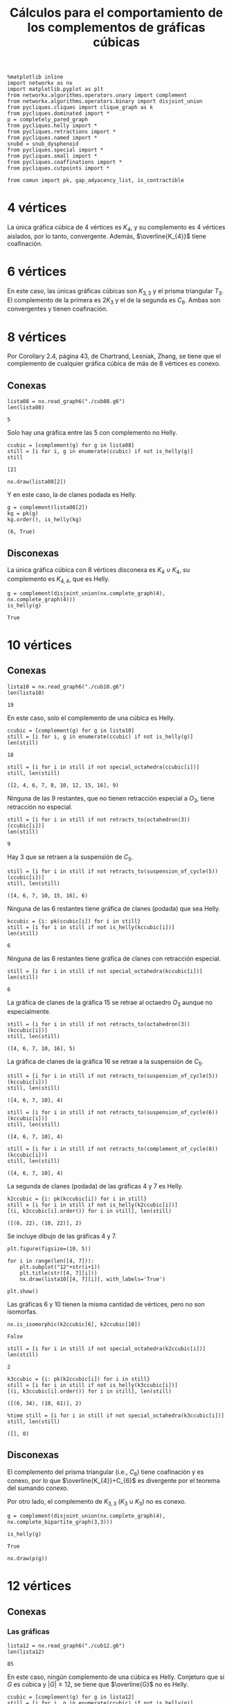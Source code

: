 #+title: Cálculos para el comportamiento de los complementos de gráficas cúbicas
#+property: header-args:ipython :exports both :cache yes :session complementos :results raw drawer

#+begin_src ipython
%matplotlib inline
import networkx as nx
import matplotlib.pyplot as plt
from networkx.algorithms.operators.unary import complement
from networkx.algorithms.operators.binary import disjoint_union
from pycliques.cliques import clique_graph as k
from pycliques.dominated import *
p = completely_pared_graph
from pycliques.helly import *
from pycliques.retractions import *
from pycliques.named import *
snubd = snub_dysphenoid
from pycliques.special import *
from pycliques.small import *
from pycliques.coaffinations import *
from pycliques.cutpoints import *

from comun import pk, gap_adyacency_list, is_contractible
#+end_src

#+RESULTS[1554aca5f1da9e2af5d30f30a35588e3fbd8cc40]:
:results:
# Out[1]:
:end:

* 4 vértices

  La única gráfica cúbica de 4 vértices es \(K_{4}\), y su complemento
  es 4 vértices aislados, por lo tanto, convergente. Además,
  \(\overline{K_{4}}\) tiene coafinación.

* 6 vértices

  En este caso, las únicas gráficas cúbicas son \(K_{3,3}\) y el
  prisma triangular \(T_{3}\). El complemento de la primera es
  \(2K_{3}\) y el de la segunda es \(C_{6}\). Ambas son convergentes y
  tienen coafinación.

* 8 vértices

  Por Corollary 2.4, página 43, de Chartrand, Lesniak, Zhang, se tiene
  que el complemento de cualquier gráfica cúbica de más de 8 vértices
  es conexo.

** Conexas

#+begin_src ipython
lista08 = nx.read_graph6("./cub08.g6")
len(lista08)
#+end_src

#+RESULTS[a218289cab059982e3a1294ff85723d5d654afb3]:
:results:
# Out[48]:
: 5
:end:

Solo hay una gráfica entre las 5 con complemento no Helly.

#+begin_src ipython
ccubic = [complement(g) for g in lista08]
still = [i for i, g in enumerate(ccubic) if not is_helly(g)]
still
#+end_src

#+RESULTS[68d2294252abc5dfad7ea88c131c4ccf60fe4728]:
:results:
# Out[4]:
: [2]
:end:

#+begin_src ipython
nx.draw(lista08[2])
#+end_src

#+RESULTS[2af8bf30656a1622781ee8ca4687f074b19a5fed]:
:results:
# Out[4]:
[[file:./obipy-resources/CexSGG.png]]
:end:

Y en este caso, la de clanes podada es Helly.

#+begin_src ipython
g = complement(lista08[2])
kg = pk(g)
kg.order(), is_helly(kg)
#+end_src

#+RESULTS[9d45c750ea1dd3e7beef5e0a90763c8708dc064c]:
:results:
# Out[5]:
: (6, True)
:end:

** Disconexas

La única gráfica cúbica con 8 vértices disconexa es \(K_{4}\cup
K_{4}\), su complemento es \(K_{4,4}\), que es Helly.

#+begin_src ipython
g = complement(disjoint_union(nx.complete_graph(4), nx.complete_graph(4)))
is_helly(g)
#+end_src

#+RESULTS[c41f8e4716fe27baa648e19bb9f480838752e962]:
:results:
# Out[6]:
: True
:end:

* 10 vértices

** Conexas

#+begin_src ipython
lista10 = nx.read_graph6("./cub10.g6")
len(lista10)
#+end_src

#+RESULTS[33d136fb2d9b21649ce1493eec02c9d6bad7dcc1]:
:results:
# Out[2]:
: 19
:end:

En este caso, solo el complemento de una cúbica es Helly.

#+begin_src ipython
ccubic = [complement(g) for g in lista10]
still = [i for i, g in enumerate(ccubic) if not is_helly(g)]
len(still)
#+end_src

#+RESULTS[5d10b05547c7921159e3d08d1ee30b6ba0ff480b]:
:results:
# Out[3]:
: 18
:end:

#+begin_src ipython
still = [i for i in still if not special_octahedra(ccubic[i])]
still, len(still)
#+end_src

#+RESULTS[4eb2126c3d6aabc58696220088b9e4210db72d92]:
:results:
# Out[5]:
: ([2, 4, 6, 7, 8, 10, 12, 15, 16], 9)
:end:

Ninguna de las 9 restantes, que no tienen retracción especial a
\(O_3\), tiene retracción no especial.

#+begin_src ipython
still = [i for i in still if not retracts_to(octahedron(3))(ccubic[i])]
len(still)
#+end_src

#+RESULTS[f69984ba56cc2daf15be93e445639236545e2871]:
:results:
# Out[6]:
: 9
:end:

Hay 3 que se retraen a la suspensión de \(C_{5}\).

#+begin_src ipython
still = [i for i in still if not retracts_to(suspension_of_cycle(5))(ccubic[i])]
still, len(still)
#+end_src

#+RESULTS[6bbd4275bbe943f9fa1f135408e7a37f1f016989]:
:results:
# Out[7]:
: ([4, 6, 7, 10, 15, 16], 6)
:end:

Ninguna de las 6 restantes tiene gráfica de clanes (podada) que sea Helly.

#+begin_src ipython
kccubic = {i: pk(ccubic[i]) for i in still}
still = [i for i in still if not is_helly(kccubic[i])]
len(still)
#+end_src

#+RESULTS[11418f609906dde23d094a15e71309ef3c45243e]:
:results:
# Out[8]:
: 6
:end:

Ninguna de las 6 restantes tiene gráfica de clanes con retracción especial.

#+begin_src ipython
still = [i for i in still if not special_octahedra(kccubic[i])]
len(still)
#+end_src

#+RESULTS[36127d79064f645c45a90c7d23a49f7efe28fc39]:
:results:
# Out[9]:
: 6
:end:

La gráfica de clanes de la gráfica 15 se retrae al octaedro \(O_{3}\)
aunque no especialmente.

#+begin_src ipython
still = [i for i in still if not retracts_to(octahedron(3))(kccubic[i])]
still, len(still)
#+end_src

#+RESULTS[30ef1b6bce31ed78e5d4e5c1f2572a105cf37dd9]:
:results:
# Out[10]:
: ([4, 6, 7, 10, 16], 5)
:end:

La gráfica de clanes de la gráfica 16 se retrae a la suspensión de \(C_{5}\).

#+begin_src ipython
still = [i for i in still if not retracts_to(suspension_of_cycle(5))(kccubic[i])]
still, len(still)
#+end_src

#+RESULTS[7e1fbbb83659580251cfb8f9be166e63834cd919]:
:results:
# Out[11]:
: ([4, 6, 7, 10], 4)
:end:

#+begin_src ipython
still = [i for i in still if not retracts_to(suspension_of_cycle(6))(kccubic[i])]
still, len(still)
#+end_src

#+RESULTS[a010993e694953b05fc04c5481b1f8e939bcfd06]:
:results:
# Out[12]:
: ([4, 6, 7, 10], 4)
:end:

#+begin_src ipython
still = [i for i in still if not retracts_to(complement_of_cycle(8))(kccubic[i])]
still, len(still)
#+end_src

#+RESULTS[ee5779815f3a749f60444bd856cc97ff6421910d]:
:results:
# Out[13]:
: ([4, 6, 7, 10], 4)
:end:

La segunda de clanes (podada) de las gráficas 4 y 7 es Helly.

#+begin_src ipython
k2ccubic = {i: pk(kccubic[i]) for i in still}
still = [i for i in still if not is_helly(k2ccubic[i])]
[(i, k2ccubic[i].order()) for i in still], len(still)
#+end_src

#+RESULTS[b7737451ffad38b5357f96cd843836261867faef]:
:results:
# Out[14]:
: ([(6, 22), (10, 22)], 2)
:end:

Se incluye dibujo de las gráficas 4 y 7.

#+begin_src ipython
plt.figure(figsize=(10, 5))

for i in range(len([4, 7])):
    plt.subplot("12"+str(i+1))
    plt.title(str([4, 7][i]))
    nx.draw(lista10[[4, 7][i]], with_labels='True')

plt.show()
#+end_src

#+RESULTS[985cac20bc2fb563e3f3a78b672918e451d7c502]:
:results:
# Out[16]:
[[file:./obipy-resources/j8bRMG.png]]
:end:

Las gráficas 6 y 10 tienen la misma cantidad de vértices, pero no son
isomorfas. 

#+begin_src ipython
nx.is_isomorphic(k2ccubic[6], k2ccubic[10])
#+end_src

#+RESULTS[cce082ce6af14655113a4f28498cd54b31c19910]:
:results:
# Out[17]:
: False
:end:

#+begin_src ipython
still = [i for i in still if not special_octahedra(k2ccubic[i])]
len(still)
#+end_src

#+RESULTS[f6665e6a0efd2bf6448495dde847b259f1847f01]:
:results:
# Out[18]:
: 2
:end:

#+begin_src ipython
k3ccubic = {i: pk(k2ccubic[i]) for i in still}
still = [i for i in still if not is_helly(k3ccubic[i])]
[(i, k3ccubic[i].order()) for i in still], len(still)
#+end_src

#+RESULTS[6bf03f70dbaecfe50936af459625fae6555b91aa]:
:results:
# Out[19]:
: ([(6, 34), (10, 61)], 2)
:end:

#+begin_src ipython
%time still = [i for i in still if not special_octahedra(k3ccubic[i])]
still, len(still)
#+end_src

#+RESULTS[58ec84222249df7429d398196a8753902935b218]:
:results:
# Out[21]:
: ([], 0)
:end:

** Disconexas

El complemento del prisma triangular (i.e., \(C_{6}\)) tiene
coafinación y es conexo, por lo que \(\overline{K_{4}}+C_{6}\) es
divergente por el teorema del sumando conexo.

Por otro lado, el complemento de \(K_{3,3}\) (\(K_{3}\cup K_{3}\)) no
es conexo.

#+begin_src ipython
g = complement(disjoint_union(nx.complete_graph(4), nx.complete_bipartite_graph(3,3)))
#+end_src

#+RESULTS[ca73b58868beca27ee265538aa9e9e5fe570b97a]:
:results:
# Out[22]:
:end:

#+begin_src ipython
is_helly(g)
#+end_src

#+RESULTS[75cd28d6c702a74176656e5292d3662fc3a5693e]:
:results:
# Out[23]:
: True
:end:

#+begin_src ipython
nx.draw(p(g))
#+end_src

#+RESULTS[c6ed2c6abd1f3034e6451b27836e50967715ca05]:
:results:
# Out[20]:
[[file:./obipy-resources/CTnf8g.png]]
:end:

* 12 vértices

** Conexas

*** Las gráficas

#+begin_src ipython
lista12 = nx.read_graph6("./cub12.g6")
len(lista12)
#+end_src

#+RESULTS[a95ac0f729bf57b1ad0c945afdeacd3546b96cb6]:
:results:
# Out[35]:
: 85
:end:

En este caso, ningún complemento de una cúbica es Helly. Conjeturo que
si \(G\) es cúbica y \(|G|\geq 12\), se tiene que \(\overline{G}\) no
es Helly.

#+begin_src ipython
ccubic = [complement(g) for g in lista12]
still = [i for i, g in enumerate(ccubic) if not is_helly(g)]
len(still)
#+end_src

#+RESULTS[a39eac8017b2cb0c5c1ce18ab2ca7a3b94267452]:
:results:
# Out[36]:
: 85
:end:

Hay 40 de las 85 gráficas conexas que tienen retracción especial a un octaedro.

#+begin_src ipython
still = [i for i in still if not special_octahedra(ccubic[i])]
len(still)
#+end_src

#+RESULTS[e8cab682aa8353a7f3a5d6efea133d951030b160]:
:results:
# Out[37]:
: 45
:end:

#+begin_src ipython
%time still = [i for i in still if not retracts_to(octahedron(3))(ccubic[i])]
len(still)
#+end_src

#+RESULTS[f0c53e5c21981c34602eec9940fe1ace6528c382]:
:results:
# Out[38]:
: 17
:end:

#+begin_src ipython
still = [i for i in still if not retracts_to(octahedron(4))(ccubic[i])]
len(still)
#+end_src

#+RESULTS[0c51b407332796ae2f8598ce4158cc5514e94b7d]:
:results:
# Out[28]:
: 17
:end:

#+begin_src ipython
%time still = [i for i in still if not retracts_to(suspension_of_cycle(5))(ccubic[i])]
len(still)
#+end_src

#+RESULTS[3b5a844c9f8495cfcf8856cffd72ebf85285e761]:
:results:
# Out[29]:
: 17
:end:

#+begin_src ipython
%time still = [i for i in still if not retracts_to(suspension_of_cycle(6))(ccubic[i])]
len(still)
#+end_src

#+RESULTS[1d50ca9f23ece6f508ed26e36a70620b0a859a96]:
:results:
# Out[30]:
: 17
:end:

#+begin_src ipython
%time still = [i for i in still if not retracts_to(suspension_of_cycle(7))(ccubic[i])]
len(still)
#+end_src

#+RESULTS[ffd68a405e42d0c9b1628a280650a1fce347d949]:
:results:
# Out[31]:
: 17
:end:

#+begin_src ipython
%time still = [i for i in still if not retracts_to(suspension_of_cycle(8))(ccubic[i])]
len(still)
#+end_src

#+RESULTS[2eb90c8076412ba18e911f00886ec5876a2aa66b]:
:results:
# Out[32]:
: 17
:end:

#+begin_src ipython
%time still = [i for i in still if not retracts_to(suspension_of_cycle(9))(ccubic[i])]
len(still)
#+end_src

#+RESULTS[d2601afd9ab5d9b5309629aa51901a8a7cdb9b83]:
:results:
# Out[33]:
: 17
:end:

La gráfica 63 se retrae a \(\overline{C_{8}}\).

#+begin_src ipython
%time retracts = [i for i in still if retracts_to(complement_of_cycle(8))(ccubic[i])]
still = [i for i in still if not i in retracts]
retracts, len(still)
#+end_src

#+RESULTS[05f23046ce64cc98c6671808583e35aa0919a092]:
:results:
# Out[39]:
: ([63], 16)
:end:

#+begin_src ipython
still = [i for i in still if not retracts_to(complement_of_cycle(10))(ccubic[i])]
len(still)
#+end_src

#+RESULTS[78bb8efd99f4495bdf1ca696737e1aa08d44b9f1]:
:results:
# Out[40]:
: 16
:end:

#+begin_src ipython
still = [i for i in still if not retracts_to(complement_of_cycle(11))(ccubic[i])]
len(still)
#+end_src

#+RESULTS[c63389ca0b1cca263e7dc2f1b8536a9e7ca39ad4]:
:results:
# Out[41]:
: 16
:end:

*** Las de clanes

#+begin_src ipython
kccubic = {i: pk(ccubic[i]) for i in still}
still = [i for i in still if not is_helly(kccubic[i])]
[(i, kccubic[i].order()) for i in still], len(still)
#+end_src

#+RESULTS[3828e90ce42d188a3b8d41149e55c8761b3f40f0]:
:results:
# Out[42]:
#+BEGIN_EXAMPLE
  ([(5, 29),
  (20, 30),
  (22, 26),
  (34, 29),
  (39, 23),
  (43, 36),
  (47, 32),
  (54, 28),
  (64, 13),
  (67, 18),
  (69, 19),
  (75, 30),
  (76, 19),
  (80, 27),
  (81, 23),
  (83, 28)],
  16)
#+END_EXAMPLE
:end:

#+begin_src ipython
%time retracts = [i for i in still if special_octahedra(kccubic[i])]
still = [i for i in still if not i in retracts]
retracts, still, len(still)
#+end_src

#+RESULTS:
:results:
# Out[43]:
: ([20, 67, 69], [5, 22, 34, 39, 43, 47, 54, 64, 75, 76, 80, 81, 83], 13)
:end:

*** Las segundas de clanes

#+begin_src ipython
k2ccubic = {i: pk(kccubic[i]) for i in still}
still = [i for i in still if not is_helly(k2ccubic[i])]
[(i, k2ccubic[i].order()) for i in still], len(still)
#+end_src

#+RESULTS[b7737451ffad38b5357f96cd843836261867faef]:
:results:
# Out[44]:
#+BEGIN_EXAMPLE
  ([(5, 112),
  (22, 116),
  (34, 153),
  (39, 74),
  (43, 284),
  (47, 212),
  (54, 151),
  (64, 24),
  (75, 224),
  (76, 64),
  (80, 173),
  (81, 126),
  (83, 234)],
  13)
#+END_EXAMPLE
:end:

*** Coafinations and local cutpoints

#+begin_src ipython
[has_coaffinations(ccubic[i], 2) for i in still]
#+end_src

#+RESULTS[3ab9c377096a9add866d29fa6c007d4076594c02]:
:results:
# Out[45]:
#+BEGIN_EXAMPLE
  [False,
  False,
  False,
  False,
  False,
  False,
  False,
  False,
  False,
  False,
  False,
  False,
  False]
#+END_EXAMPLE
:end:

#+begin_src ipython
[has_local_cutpoints(ccubic[i]) for i in still]
#+end_src

#+RESULTS[77e8bec092b8bb93ffcd68bd48b9dd2b345ebdb5]:
:results:
# Out[46]:
#+BEGIN_EXAMPLE
  [False,
  False,
  False,
  False,
  False,
  False,
  False,
  False,
  False,
  False,
  False,
  False,
  False]
#+END_EXAMPLE
:end:

** Disconexas

*** 4+4+4

\(\overline{K_{4}\cup K_{4}\cup K_{4}}\) es divergente por teorema de
  tres sumandos

*** 4+8

Si una gráfica de 8 vértices es tal que su complemento tiene
coafinación, por teorema de sumando conexo, la unión disjunta de tal
gráfica con \(K_{4}\) tiene complemento divergente.

#+begin_src ipython
still = [i for i, g in enumerate(lista08) if not has_coaffinations(complement(g), 2)]
still
#+end_src

#+RESULTS[a0b00543d8086fd5288eeabf72df2bc6839d435d]:
:results:
# Out[54]:
: [0, 1, 2]
:end:

#+begin_src ipython
cubicas = {i: disjoint_union(nx.complete_graph(4), lista08[i]) for i in still}
ccubic = [complement(cubicas[i]) for i in still]
still = [i for i in still if not is_helly(ccubic[i])]
still, len(still)
#+end_src

#+RESULTS[458398b4d3663ebcbcb13437b0f5f43826c077fc]:
:results:
# Out[55]:
: ([0, 1, 2], 3)
:end:


#+begin_src ipython
still = [i for i in still if not special_octahedra(ccubic[i])]
still, len(still)
#+end_src

#+RESULTS[4eb2126c3d6aabc58696220088b9e4210db72d92]:
:results:
# Out[56]:
: ([2], 1)
:end:

#+begin_src ipython
still = [i for i in still if not retracts_to(octahedron(3))(ccubic[i])]
len(still)
#+end_src

#+RESULTS[f69984ba56cc2daf15be93e445639236545e2871]:
:results:
# Out[57]:
: 0
:end:

*** 6+6

El complemento del prisma triangular \(T_{3}\) (i.e. \(C_{6}\)) es
conexo y tiene coafinación, por lo que \(T_{3}\cup T_{3}\) y
\(T_{3}\cup K_{3,3}\) tienen complemento divergente.

Sin embargo, el complemento de \(K_{3,3}\cup K_{3,3}\) se desmantela a
\(C_{4}\), por lo que es convergente.

* 14 vértices

** Conexas

*** Las gráficas

#+begin_src ipython
lista14 = nx.read_graph6("./cub14.g6")
len(lista14)
#+end_src

#+RESULTS[a95ac0f729bf57b1ad0c945afdeacd3546b96cb6]:
:results:
# Out[58]:
: 509
:end:

#+begin_src ipython
ccubic = [complement(g) for g in lista14]
still = [i for i, g in enumerate(ccubic) if not is_helly(g)]
len(still)
#+end_src

#+RESULTS[124a9ba45ff7ef7e3b1fbcca113c9484efa3bcbc]:
:results:
# Out[59]:
: 509
:end:

#+begin_src ipython
%time still = [i for i in still if not special_octahedra(ccubic[i])]
len(still)
#+end_src

#+RESULTS[1f86cee5b1f68bde85f540086bf3fa819dfffb74]:
:results:
# Out[60]:
: 220
:end:

*** Las de clanes

Hay cinco gráficas tales que la de clanes es Helly. De hecho, la
podada de la gráfica de clanes es la gráfica de un vértice.

#+begin_src ipython
%time kccubic = {i: pk(ccubic[i]) for i in still}
%time khelly = [i for i in still if is_helly(kccubic[i])]
still = [i for i in still if not i in khelly]
len(still), khelly
#+end_src

#+RESULTS[f8c5acfc089160f6108e9ada659f1856240c042c]:
:results:
# Out[61]:
: (215, [26, 399, 404, 405, 415])
:end:

#+begin_src ipython
[kccubic[i].order() for i in khelly]
#+end_src

#+RESULTS[164f94c32d31dec58cc862fb557448d8fca7055c]:
:results:
# Out[13]:
: [1, 1, 1, 1, 1]
:end:

#+begin_src ipython
plt.figure(figsize=(15,10))

for i in range(len(khelly)):
    plt.subplot("23"+str(i+1))
    plt.title(str(khelly[i]))
    nx.draw(lista14[khelly[i]], with_labels='True')

plt.show()
#+end_src

#+RESULTS[f861c60872f304875e426d3044fe021511ea4a8c]:
:results:
# Out[33]:
[[file:./obipy-resources/2lu1kj.png]]
:end:

#+begin_src ipython
plt.figure(figsize=(15,10))

for i in range(len(khelly)):
    plt.subplot("23"+str(i+1))
    plt.title(str(khelly[i]))
    nx.draw(complement(p(complement(lista14[khelly[i]]))), with_labels='True')

plt.show()
#+end_src

#+RESULTS[b1b43043b8f583d376cd259e7db4a8f15b5c7d76]:
:results:
# Out[34]:
[[file:./obipy-resources/26SsbS.png]]
:end:

*** Las segundas de clanes

En mi computadora, el primer comando toma 2 segundos, el segundo 6
minutos. Con mucho es el que toma más tiempo hasta ahora.

#+begin_src ipython
%time k2ccubic = {i: k(kccubic[i], 300) for i in still}
%time k2ccubic = {i: p(k2ccubic[i]) for i in still if k2ccubic[i] is not None}
k2helly = [i for i in k2ccubic.keys() if is_helly(k2ccubic[i])]
#+end_src

#+RESULTS[af167c89da0ace032582d4bbe880234aa09f8fc7]:
:results:
# Out[62]:
:end:

#+begin_src ipython
still = [i for i in k2ccubic.keys() if not i in k2helly]
len(still), k2helly
#+end_src

#+RESULTS:
:results:
# Out[63]:
: (28, [56, 84, 128, 155, 157, 168, 407, 414, 416])
:end:

#+begin_src ipython
[k2ccubic[i].order() for i in k2helly]
#+end_src

#+RESULTS[0d7a161def4432596aefdda53ef6d85090ffbbf3]:
:results:
# Out[64]:
: [1, 1, 1, 1, 1, 1, 1, 1, 1]
:end:

#+begin_src ipython
plt.figure(figsize=(15,15))

for i in range(len(k2helly)):
    plt.subplot("33"+str(i+1))
    plt.title(str(k2helly[i]))
    nx.draw(lista14[k2helly[i]], with_labels='True')

plt.show()
#+end_src

#+RESULTS[3a1f8ffd5e6ac85bfa673fdd73e59ad30f7c1e83]:
:results:
# Out[35]:
[[file:./obipy-resources/fMPjIc.png]]
:end:

#+begin_src ipython
plt.figure(figsize=(15,15))

for i in range(len(k2helly)):
    plt.subplot("33"+str(i+1))
    plt.title(str(k2helly[i]))
    nx.draw(complement(p(complement(lista14[k2helly[i]]))), with_labels='True')

plt.show()
#+end_src

#+RESULTS[084b20f8a2a2441408e5d17a4d269452e0f4507a]:
:results:
# Out[32]:
[[file:./obipy-resources/f3ZiEd.png]]
:end:

El primer comando tarda 1 segundo, y el segundo casi 9 segundos.

#+begin_src ipython
%time k3ccubic = {i: k(k2ccubic[i], 500) for i in still}
%time k3ccubic = {i: p(k3ccubic[i]) for i in still if k3ccubic[i] is not None}
k3helly = [i for i in k3ccubic.keys() if is_helly(k3ccubic[i])]
still = [i for i in k3ccubic.keys() if not i in k3helly]
len(still), k3helly
#+end_src

#+RESULTS[b096a7e9005570434c6fead3a6d20bc5ad41f556]:
:results:
# Out[65]:
: (5, [])
:end:

#+begin_src ipython
%time k4ccubic = {i: k(k3ccubic[i], 1000) for i in still}
%time k4ccubic = {i: p(k4ccubic[i]) for i in still if k4ccubic[i] is not None}
k4helly = [i for i in k4ccubic.keys() if is_helly(k4ccubic[i])]
still = [i for i in k4ccubic.keys() if not i in k4helly]
len(still), k4helly
#+end_src

#+RESULTS[44da19b9539ad31f8628d9f3f98e5b7288bed6e7]:
:results:
# Out[66]:
: (0, [])
:end:

** Disconexas

*** 4+4+6

Como los complementos de las dos gráficas cúbicas con 6 vértices
tienen coafinación, las dos son convergentes por el teorema de los
tres sumandos

*** 4+10

Si una gráfica de 10 vértices es tal que su complemento tiene
coafinación, por teorema de sumando conexo, la unión disjunta de tal
gráfica con \(K_{4}\) tiene complemento divergente.

Sólo las gráficas 14 y 16 son tales que el complemento tiene coafinación.

#+begin_src ipython
still = [i for i, g in enumerate(lista10) if not has_coaffinations(complement(g), 2)]
still, len(still)
#+end_src

#+RESULTS[a8081ebdab9291e796a900c0b2a1bc2dbade1ded]:
:results:
# Out[68]:
: ([0, 1, 2, 3, 4, 5, 6, 7, 8, 9, 10, 11, 12, 13, 15, 17, 18], 17)
:end:

#+begin_src ipython
plt.figure(figsize=(10,5))

for i in range(2):
    plt.subplot("12"+str(i+1))
    plt.title(str([14, 16][i]))
    nx.draw(lista10[[14, 16][i]], with_labels='True')

plt.show()
#+end_src

#+RESULTS[26914ceecc0d53b7793a510f9cb0df2937cca238]:
:results:
# Out[69]:
[[file:./obipy-resources/Xwcm8B.png]]
:end:


#+begin_src ipython
cubicas = {i: disjoint_union(nx.complete_graph(4), lista10[i]) for i in still}
ccubic = {i: complement(cubicas[i]) for i in still}
still = [i for i in still if not is_helly(ccubic[i])]
still, len(still)
#+end_src

#+RESULTS:
:results:
# Out[70]:
: ([0, 1, 2, 3, 4, 5, 6, 7, 8, 9, 10, 11, 12, 13, 15, 17, 18], 17)
:end:

#+begin_src ipython
still = [i for i in still if not special_octahedra(ccubic[i])]
still, len(still)
#+end_src

#+RESULTS:
:results:
# Out[71]:
: ([2, 4, 6, 7, 8, 10, 12, 15], 8)
:end:

#+begin_src ipython
plt.figure(figsize=(15,15))

for i in range(len(still)):
    plt.subplot("33"+str(i+1))
    plt.title(str(still[i]))
    nx.draw(lista10[still[i]], with_labels='True')

plt.show()
#+end_src

#+RESULTS[f6f2e96ecbad9174dbdec9256eb77ad8bd408ab8]:
:results:
# Out[55]:
[[file:./obipy-resources/97Alep.png]]
:end:

5 minutos y medio:

#+begin_src ipython
%time still = [i for i in still if not retracts_to(octahedron(3))(ccubic[i])]
len(still)
#+end_src

#+RESULTS[f0c53e5c21981c34602eec9940fe1ace6528c382]:
:results:
# Out[73]:
: 8
:end:

12 segundos:

#+begin_src ipython
%time still = [i for i in still if not retracts_to(suspension_of_cycle(5))(ccubic[i])]
len(still)
#+end_src

#+RESULTS[ae9a0009eda7d7e04bb69051ac8568e31049f37e]:
:results:
# Out[74]:
: 8
:end:

#+begin_src ipython
still = [i for i in still if not retracts_to(suspension_of_cycle(6))(ccubic[i])]
len(still)
#+end_src

#+RESULTS[be55f780f28a2dfb86934eb6d1cbeb74c9f17c3d]:
:results:
# Out[75]:
: 8
:end:

#+begin_src ipython
still = [i for i in still if not retracts_to(suspension_of_cycle(7))(ccubic[i])]
len(still)
#+end_src

#+RESULTS[20069acd4bfdf0ab4efe596a831285fd8101fe98]:
:results:
# Out[76]:
: 8
:end:

#+begin_src ipython
still = [i for i in still if not retracts_to(suspension_of_cycle(8))(ccubic[i])]
len(still)
#+end_src

#+RESULTS[0d8c5b85cdab851a8eab28ce5368efc6a0c783af]:
:results:
# Out[77]:
: 8
:end:

5 segundos:

#+begin_src ipython
%time still = [i for i in still if not retracts_to(complement_of_cycle(8))(ccubic[i])]
len(still)
#+end_src

#+RESULTS[05f23046ce64cc98c6671808583e35aa0919a092]:
:results:
# Out[78]:
: 8
:end:

#+begin_src ipython
kccubic = {i: pk(ccubic[i]) for i in still}
khelly = [i for i in still if is_helly(kccubic[i])]
still = [i for i in still if not i in khelly]
len(still), khelly
#+end_src

#+RESULTS[50677fc6c797c3e218800476f28acc8deb06f82f]:
:results:
# Out[79]:
: (8, [])
:end:

#+begin_src ipython
[kccubic[i].order() for i in still]
#+end_src

#+RESULTS[43aea325bc9cbcb112d0724ab5d1235cdf1c6765]:
:results:
# Out[80]:
: [68, 36, 56, 44, 72, 52, 60, 48]
:end:

#+begin_src ipython
%time k2ccubic = {i: k(kccubic[i], 300) for i in still}
%time k2ccubic = {i: p(k2ccubic[i]) for i in still if k2ccubic[i] is not None}
%time k2helly = [i for i in k2ccubic.keys() if is_helly(k2ccubic[i])]
still = [i for i in k2ccubic.keys() if not i in k2helly]
len(still), k2helly
#+end_src

#+RESULTS[fd032557e04504cc06d85f4e7e15d04a5a17a9c9]:
:results:
# Out[81]:
: (1, [])
:end:

#+begin_src ipython
k3ccubic = dict([(i, k(k2ccubic[i], 500)) for i in still])
k3ccubic = dict([(i, p(k3ccubic[i])) for i in still if k3ccubic[i] is not None])
k3helly = [i for i in k3ccubic.keys() if is_helly(k3ccubic[i])]
still = [i for i in k3ccubic.keys() if not i in k3helly]
len(still), k3helly
#+end_src

#+RESULTS[7f495d3ea2e7afca4bdffe313fdda5198c396a43]:
:results:
# Out[82]:
: (0, [])
:end:

* COMMENT Local Variables

# Local Variables:
# org-confirm-babel-evaluate: nil
# End:
